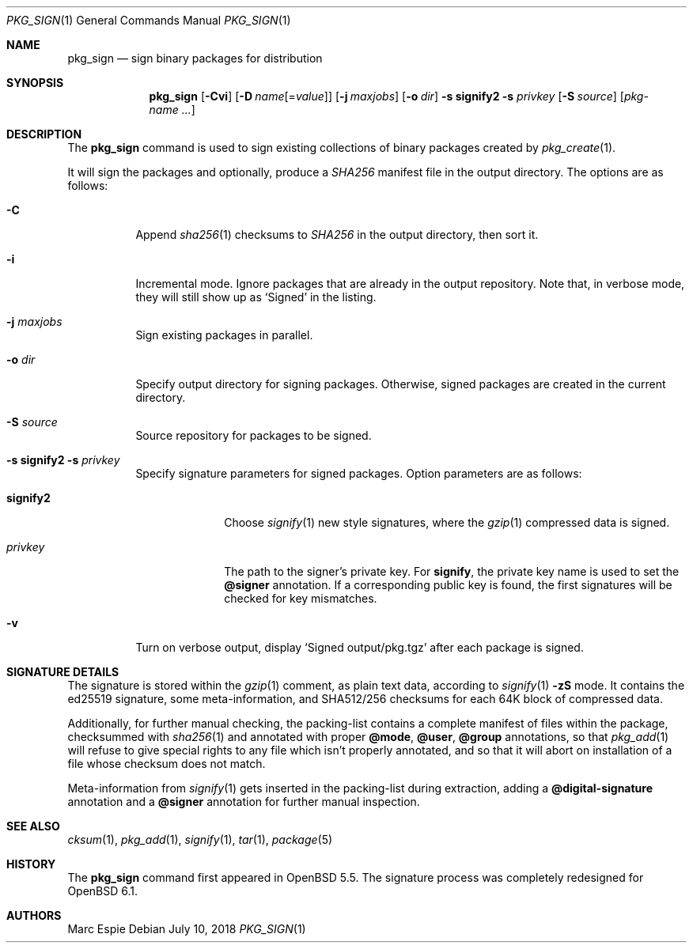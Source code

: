 .\"	$OpenBSD: pkg_sign.1,v 1.12 2018/07/10 10:37:33 espie Exp $
.\" Copyright (c) 2014 Marc Espie <espie@openbsd.org>
.\"
.\" Permission to use, copy, modify, and distribute this software for any
.\" purpose with or without fee is hereby granted, provided that the above
.\" copyright notice and this permission notice appear in all copies.
.\"
.\" THE SOFTWARE IS PROVIDED "AS IS" AND THE AUTHOR DISCLAIMS ALL WARRANTIES
.\" WITH REGARD TO THIS SOFTWARE INCLUDING ALL IMPLIED WARRANTIES OF
.\" MERCHANTABILITY AND FITNESS. IN NO EVENT SHALL THE AUTHOR BE LIABLE FOR
.\" ANY SPECIAL, DIRECT, INDIRECT, OR CONSEQUENTIAL DAMAGES OR ANY DAMAGES
.\" WHATSOEVER RESULTING FROM LOSS OF USE, DATA OR PROFITS, WHETHER IN AN
.\" ACTION OF CONTRACT, NEGLIGENCE OR OTHER TORTIOUS ACTION, ARISING OUT OF
.\" OR IN CONNECTION WITH THE USE OR PERFORMANCE OF THIS SOFTWARE.
.\"
.Dd $Mdocdate: July 10 2018 $
.Dt PKG_SIGN 1
.Os
.Sh NAME
.Nm pkg_sign
.Nd sign binary packages for distribution
.Sh SYNOPSIS
.Nm pkg_sign
.Bk -words
.Op Fl Cvi
.Op Fl D Ar name Ns Op = Ns Ar value
.Op Fl j Ar maxjobs
.Op Fl o Ar dir
.Fl s Cm signify2
.Fl s Ar privkey
.Op Fl S Ar source
.Op Ar pkg-name ...
.Ek
.Sh DESCRIPTION
The
.Nm
command is used to sign existing collections of binary packages
created by
.Xr pkg_create 1 .
.Pp
It will sign the packages and optionally, produce a
.Pa SHA256
manifest file in the output directory.
The options are as follows:
.Bl -tag -width Ds
.It Fl C
Append
.Xr sha256 1
checksums to
.Pa SHA256
in the output directory, then sort it.
.It Fl i
Incremental mode.
Ignore packages that are already in the output repository.
Note that, in verbose mode, they will still show up as
.Sq Signed
in the listing.
.It Fl j Ar maxjobs
Sign existing packages in parallel.
.It Fl o Ar dir
Specify output directory for signing packages.
Otherwise, signed packages are created in the current directory.
.It Fl S Ar source
Source repository for packages to be signed.
.It Xo
.Fl s Cm signify2
.Fl s Ar privkey
.Xc
Specify signature parameters for signed packages.
Option parameters are as follows:
.Bl -tag -width signify2
.It Cm signify2
Choose
.Xr signify 1
new style signatures, where the
.Xr gzip 1
compressed data is signed.
.It Ar privkey
The path to the signer's private key.
For
.Cm signify ,
the private key name is used to set the
.Cm @signer
annotation.
If a corresponding public key is found, the first signatures will be
checked for key mismatches.
.El
.It Fl v
Turn on verbose output, display
.Sq Signed output/pkg.tgz
after each package is signed.
.El
.Sh SIGNATURE DETAILS
The signature is stored within the
.Xr gzip 1
comment, as plain text data, according to
.Xr signify 1
.Fl zS
mode.
It contains the ed25519 signature, some meta-information,
and
SHA512/256 checksums for each 64K block of compressed data.
.Pp
Additionally, for further manual checking, the packing-list contains
a complete manifest of files within the package,
checksummed with
.Xr sha256 1
and annotated with proper
.Cm @mode ,
.Cm @user ,
.Cm @group
annotations, so that
.Xr pkg_add 1
will refuse to give special rights to any file which isn't properly annotated,
and so that it will abort on installation of a file whose checksum does not
match.
.Pp
Meta-information from
.Xr signify 1
gets inserted in the packing-list during extraction,
adding a
.Cm @digital-signature
annotation and a
.Cm @signer
annotation for further manual inspection.
.Sh SEE ALSO
.Xr cksum 1 ,
.Xr pkg_add 1 ,
.Xr signify 1 ,
.Xr tar 1 ,
.Xr package 5
.Sh HISTORY
The
.Nm
command first appeared in
.Ox 5.5 .
The signature process was completely redesigned for
.Ox 6.1 .
.Sh AUTHORS
.An Marc Espie
